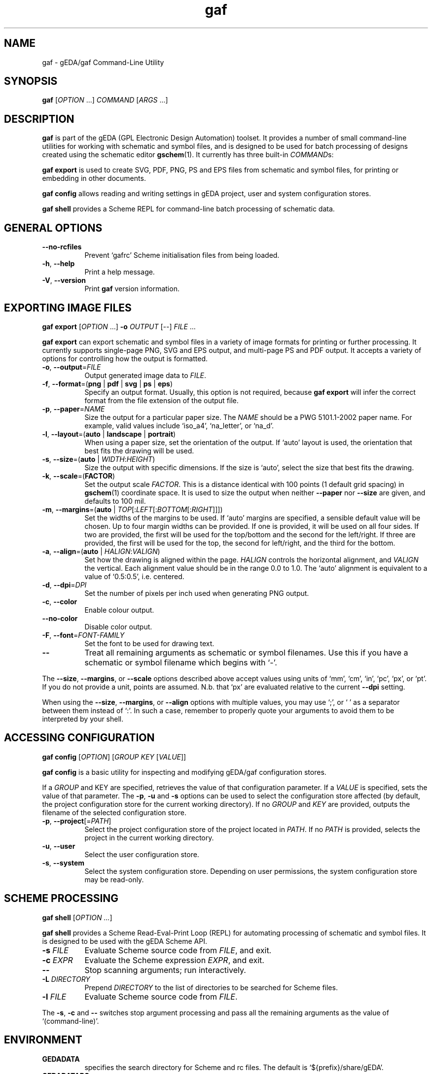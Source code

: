 .TH gaf 1 "December 3, 2012" "gEDA Project" 1.9.0.20121203
.SH NAME
gaf - gEDA/gaf Command-Line Utility
.SH "SYNOPSIS"
.B gaf
[\fIOPTION\fR ...] \fICOMMAND\fR [\fIARGS\fR ...]
.SH "DESCRIPTION"
.PP
.B gaf
is part of the gEDA (GPL Electronic Design Automation) toolset.  It
provides a number of small command-line utilities for working with
schematic and symbol files, and is designed to be used for batch
processing of designs created using the schematic editor
\fBgschem\fR(1).  It currently has three built-in \fICOMMAND\fRs:

.B gaf export
is used to create SVG, PDF, PNG, PS and EPS files from schematic and
symbol files, for printing or embedding in other documents.

.B gaf config
allows reading and writing settings in gEDA project, user and system
configuration stores.

.B gaf shell
provides a Scheme REPL for command-line batch processing of schematic
data.

.SH "GENERAL OPTIONS"
.TP 8
\fB--no-rcfiles\fR
Prevent `gafrc' Scheme initialisation files from being loaded.
.TP 8
\fB-h\fR, \fB--help\fR
Print a help message.
.TP 8
\fB-V\fR, \fB--version\fR
Print \fBgaf\fR version information.

.SH "EXPORTING IMAGE FILES"
.B gaf export
[\fIOPTION\fR ...] \fB-o\fR \fIOUTPUT\fR [\fI--\fR] \fIFILE\fR ...

.B gaf export
can export schematic and symbol files in a variety of image formats
for printing or further processing.  It currently supports single-page
PNG, SVG and EPS output, and multi-page PS and PDF output.  It accepts
a variety of options for controlling how the output is formatted.

.TP 8
\fB-o\fR, \fB--output\fR=\fIFILE\fR
Output generated image data to \fIFILE\fR.
.TP 8
\fB-f\fR, \fB--format\fR=(\fBpng\fR | \fBpdf\fR | \fBsvg\fR | \fBps\fR | \fBeps\fR)
Specify an output format.  Usually, this option is not required,
because \fBgaf export\fR will infer the correct format from the file
extension of the output file.
.TP 8
\fB-p\fR, \fB--paper\fR=\fINAME\fR
Size the output for a particular paper size.  The \fINAME\fR should be
a PWG 5101.1-2002 paper name.  For example, valid values include
`iso_a4', `na_letter', or `na_d'.
.TP 8
\fB-l\fR, \fB--layout\fR=(\fBauto\fR | \fBlandscape\fR | \fBportrait\fR)
When using a paper size, set the orientation of the output.  If `auto'
layout is used, the orientation that best fits the drawing will be
used.
.TP 8
\fB-s\fR, \fB--size\fR=(\fBauto\fR | \fIWIDTH\fR:\fIHEIGHT\fR)
Size the output with specific dimensions.  If the size is `auto',
select the size that best fits the drawing.
.TP 8
\fB-k\fR, \fB--scale\fR=(\fBFACTOR\fR)
Set the output scale \fIFACTOR\fR. This is a distance identical with 100
points (1 default grid spacing) in \fBgschem\fR(1) coordinate space. It is used
to size the output when neither \fB--paper\fR nor \fB--size\fR are
given, and defaults to 100 mil.
.TP 8
\fB-m\fR, \fB--margins\fR=(\fBauto\fR | \fITOP\fR[:\fILEFT\fR[:\fIBOTTOM\fR[:\fIRIGHT\fR]]])
Set the widths of the margins to be used.  If `auto' margins are
specified, a sensible default value will be chosen.  Up to four margin
widths can be provided.  If one is provided, it will be used on all
four sides.  If two are provided, the first will be used for the
top/bottom and the second for the left/right.  If three are provided,
the first will be used for the top, the second for left/right, and the
third for the bottom.
.TP 8
\fB-a\fR, \fB--align\fR=(\fBauto\fR | \fIHALIGN\fR:\fIVALIGN\fR)
Set how the drawing is aligned within the page.  \fIHALIGN\fR controls
the horizontal alignment, and \fIVALIGN\fR the vertical.  Each
alignment value should be in the range 0.0 to 1.0.  The `auto'
alignment is equivalent to a value of `0.5:0.5', i.e. centered.
.TP 8
\fB-d\fR, \fB--dpi\fR=\fIDPI\fR
Set the number of pixels per inch used when generating PNG output.
.TP 8
\fB-c\fR, \fB--color\fR
Enable colour output.
.TP 8
\fB--no-color\fR
Disable color output.
.TP 8
\fB-F\fR, \fB--font\fR=\fIFONT-FAMILY\fR
Set the font to be used for drawing text.
.TP 8
\fB--\fR
Treat all remaining arguments as schematic or symbol filenames.  Use
this if you have a schematic or symbol filename which begins with `-'.

.PP
The \fB--size\fR, \fB--margins\fR, or \fB--scale\fR options described above accept
values using units of `mm', `cm', `in', `pc', `px', or `pt'.  If you
do not provide a unit, points are assumed.  N.b. that `px' are
evaluated relative to the current \fB--dpi\fR setting.

.PP
When using the \fB--size\fR, \fB--margins\fR, or \fB--align\fR options
with multiple values, you may use `;', or ` ' as a separator between
them instead of `:'. In such a case, remember to properly quote your
arguments to avoid them to be interpreted by your shell.


.SH "ACCESSING CONFIGURATION"
.B gaf config
[\fIOPTION\fR] [\fIGROUP\fR \fIKEY\fR [\fIVALUE\fR]]

.B gaf config
is a basic utility for inspecting and modifying gEDA/gaf configuration
stores.

.PP
If a \fIGROUP\fR and \fRKEY\fR are specified, retrieves the value of
that configuration parameter.  If a \fIVALUE\fR is specified, sets
the value of that parameter.  The \fB-p\fR, \fB-u\fR and \fB-s\fR
options can be used to select the configuration store affected (by
default, the project configuration store for the current working
directory).  If no \fIGROUP\fR and \fIKEY\fR are provided, outputs
the filename of the selected configuration store.

.PP
.TP 8
\fB-p\fR, \fB--project\fR[=\fIPATH\fR]
Select the project configuration store of the project located in
\fIPATH\fR.  If no \fIPATH\fR is provided, selects the project in the
current working directory.
.TP 8
\fB-u\fR, \fB--user\fR
Select the user configuration store.
.TP 8
\fB-s\fR, \fB--system\fR
Select the system configuration store.  Depending on user permissions,
the system configuration store may be read-only.

.SH "SCHEME PROCESSING"
.B gaf shell
[\fIOPTION ...\fR]

.B gaf shell
provides a Scheme Read-Eval-Print Loop (REPL) for automating
processing of schematic and symbol files.  It is designed to be used
with the gEDA Scheme API.

.TP 8
\fB-s\fR \fIFILE\fR
Evaluate Scheme source code from \fIFILE\fR, and exit.
.TP 8
\fB-c\fR \fIEXPR\fR
Evaluate the Scheme expression \fIEXPR\fR, and exit.
.TP 8
\fB--\fR
Stop scanning arguments; run interactively.
.TP 8
\fB-L\fR \fIDIRECTORY\fR
Prepend \fIDIRECTORY\fR to the list of directories to be searched for
Scheme files.
.TP 8
\fB-l\fR \fIFILE\fR
Evaluate Scheme source code from \fIFILE\fR.

.PP
The \fB-s\fR, \fB-c\fR and \fB--\fR switches stop argument processing
and pass all the remaining arguments as the value of `(command-line)'.

.SH ENVIRONMENT
.TP 8
.B GEDADATA
specifies the search directory for Scheme and rc files.  The default
is `${prefix}/share/gEDA'.
.TP 8
.B GEDADATARC
specifies the search directory for rc files.  The default is `$GEDADATA'.

.SH AUTHORS
See the `AUTHORS' file included with this program.

.SH COPYRIGHT
.nf
Copyright \(co 2012 gEDA Contributors.  License GPLv2+: GNU GPL
version 2 or later.  Please see the `COPYING' file included with this
program for full details.
.PP
This is free software: you are free to change and redistribute it.
There is NO WARRANTY, to the extent permitted by law.

.SH SEE ALSO
\fBgschem\fR(1).

For more information on the Scheme API, see the \fBgeda-scheme\fR
Texinfo manual.  If the \fBinfo\fR program is properly installed at
your site, the command

.IP
.B
info geda-scheme

.PP
should give you access to the complete manual.
